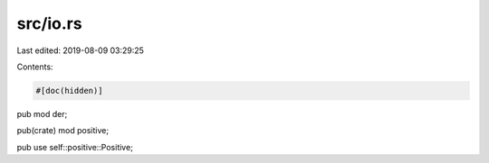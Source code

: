 src/io.rs
=========

Last edited: 2019-08-09 03:29:25

Contents:

.. code-block:: rs

    #[doc(hidden)]
pub mod der;

pub(crate) mod positive;

pub use self::positive::Positive;


